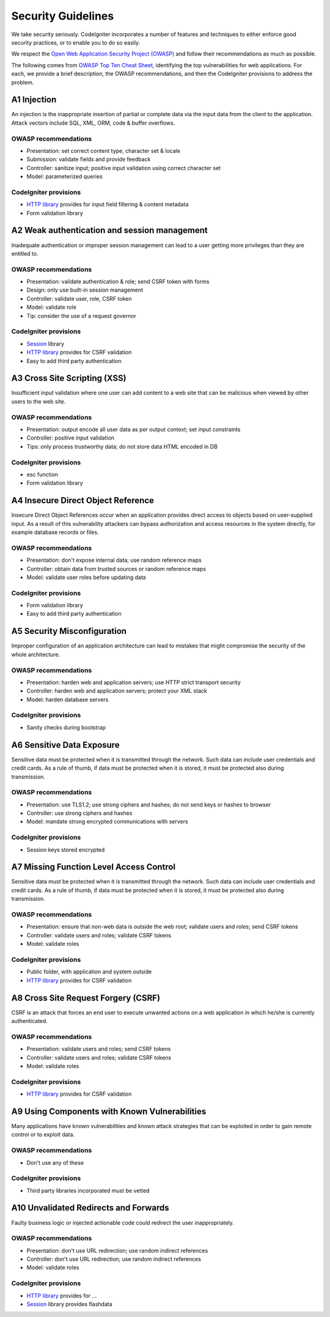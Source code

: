 ###################
Security Guidelines
###################

We take security seriously.
CodeIgniter incorporates a number of features and techniques to either enforce
good security practices, or to enable you to do so easily.

We respect the `Open Web Application Security Project (OWASP) <https://www.owasp.org>`_
and follow their recommendations as much as possible.

The following comes from
`OWASP Top Ten Cheat Sheet <https://www.owasp.org/index.php/OWASP_Top_Ten_Cheat_Sheet>`_,
identifying the top vulnerabilities for web applications.
For each, we provide a brief description, the OWASP recommendations, and then
the CodeIgniter provisions to address the problem.

************
A1 Injection
************

An injection is the inappropriate insertion of partial or complete data via
the input data from the client to the application. Attack vectors include SQL,
XML, ORM, code & buffer overflows.

OWASP recommendations
---------------------

- Presentation: set correct content type, character set & locale
- Submission: validate fields and provide feedback
- Controller: sanitize input; positive input validation using correct character set
- Model: parameterized queries

CodeIgniter provisions
----------------------

- `HTTP library </incoming/message.html>`_ provides for input field filtering & content metadata
- Form validation library

*********************************************
A2 Weak authentication and session management
*********************************************

Inadequate authentication or improper session management can lead to a user
getting more privileges than they are entitled to.

OWASP recommendations
---------------------

- Presentation: validate authentication & role; send CSRF token with forms
- Design: only use built-in session management
- Controller: validate user, role, CSRF token
- Model: validate role
- Tip: consider the use of a request governor

CodeIgniter provisions
----------------------

- `Session <../libraries/sessions.html>`_ library
- `HTTP library </incoming/message.html>`_ provides for CSRF validation
- Easy to add third party authentication

*****************************
A3 Cross Site Scripting (XSS)
*****************************

Insufficient input validation where one user can add content to a web site
that can be malicious when viewed by other users to the web site.

OWASP recommendations
---------------------

- Presentation: output encode all user data as per output context; set input constraints
- Controller: positive input validation
- Tips: only process trustworthy data; do not store data HTML encoded in DB

CodeIgniter provisions
----------------------

- esc function
- Form validation library

***********************************
A4 Insecure Direct Object Reference
***********************************

Insecure Direct Object References occur when an application provides direct
access to objects based on user-supplied input. As a result of this vulnerability
attackers can bypass authorization and access resources in the system directly,
for example database records or files.

OWASP recommendations
---------------------

- Presentation: don't expose internal data; use random reference maps
- Controller: obtain data from trusted sources or random reference maps
- Model: validate user roles before updating data

CodeIgniter provisions
----------------------

- Form validation library
- Easy to add third party authentication

****************************
A5 Security Misconfiguration
****************************

Improper configuration of an application architecture can lead to mistakes
that might compromise the security of the whole architecture.

OWASP recommendations
---------------------

- Presentation: harden web and application servers; use HTTP strict transport security
- Controller: harden web and application servers; protect your XML stack
- Model: harden database servers

CodeIgniter provisions
----------------------

- Sanity checks during bootstrap

**************************
A6 Sensitive Data Exposure
**************************

Sensitive data must be protected when it is transmitted through the network.
Such data can include user credentials and credit cards. As a rule of thumb,
if data must be protected when it is stored, it must be protected also during
transmission.

OWASP recommendations
---------------------

- Presentation: use TLS1.2; use strong ciphers and hashes; do not send keys or hashes to browser
- Controller: use strong ciphers and hashes
- Model: mandate strong encrypted communications with servers

CodeIgniter provisions
----------------------

- Session keys stored encrypted

****************************************
A7 Missing Function Level Access Control
****************************************

Sensitive data must be protected when it is transmitted through the network.
Such data can include user credentials and credit cards. As a rule of thumb,
if data must be protected when it is stored, it must be protected also during
transmission.

OWASP recommendations
---------------------

- Presentation: ensure that non-web data is outside the web root; validate users and roles; send CSRF tokens
- Controller: validate users and roles; validate CSRF tokens
- Model: validate roles

CodeIgniter provisions
----------------------

- Public folder, with application and system outside
- `HTTP library </incoming/message.html>`_ provides for CSRF validation

************************************
A8 Cross Site Request Forgery (CSRF)
************************************

CSRF is an attack that forces an end user to execute unwanted actions on a web
application in which he/she is currently authenticated.

OWASP recommendations
---------------------

- Presentation: validate users and roles; send CSRF tokens
- Controller: validate users and roles; validate CSRF tokens
- Model: validate roles

CodeIgniter provisions
----------------------

- `HTTP library </incoming/message.html>`_ provides for CSRF validation

**********************************************
A9 Using Components with Known Vulnerabilities
**********************************************

Many applications have known vulnerabilities and known attack strategies that
can be exploited in order to gain remote control or to exploit data.

OWASP recommendations
---------------------

- Don't use any of these

CodeIgniter provisions
----------------------

- Third party libraries incorporated must be vetted

**************************************
A10 Unvalidated Redirects and Forwards
**************************************

Faulty business logic or injected actionable code could redirect the user
inappropriately.

OWASP recommendations
---------------------

- Presentation: don't use URL redirection; use random indirect references
- Controller: don't use URL redirection; use random indirect references
- Model: validate roles

CodeIgniter provisions
----------------------

- `HTTP library </incoming/message.html>`_ provides for ...
- `Session <../libraries/sessions.html>`_ library provides flashdata

